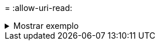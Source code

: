= 
:allow-uri-read: 


.Mostrar exemplo
[%collapsible]
====
[listing]
----
[root@client-01 linux]# ./xcp estimate -t 100 -id estimate01 -target 10.101.10.10:/temp8

xcp: WARNING: your license will expire in less than 10 days! You can renew your license at https://xcp.netapp.com
Job ID: Job_2023-04-12_08.09.16.126908_estimate
Starting live test for 1m40s to estimate time to copy '10.101.10.10:/temp4' to
'10.101.10.10:/temp8'...
estimate regular file copy task completed before the 1m40s duration
0 in (0/s), 0 out (0/s), 5s
0 in (0/s), 0 out (0/s), 10s
Estimated time to copy '10.101.12.11:/temp4' to '10.101.12.10:/temp8' based on a 1m40s live test:
5.3s
Xcp command : xcp estimate -t 100 -id estimate01 -target 10.101.12.10:/temp8
Estimated Time : 5.3s
Job ID : Job_2023-04-12_08.09.16.126908_estimate
Log Path : /opt/NetApp/xFiles/xcp/xcplogs/Job_2023-04-12_08.09.16.126908_estimate.log
STATUS : PASSED
[root@client-01linux]#
----
====